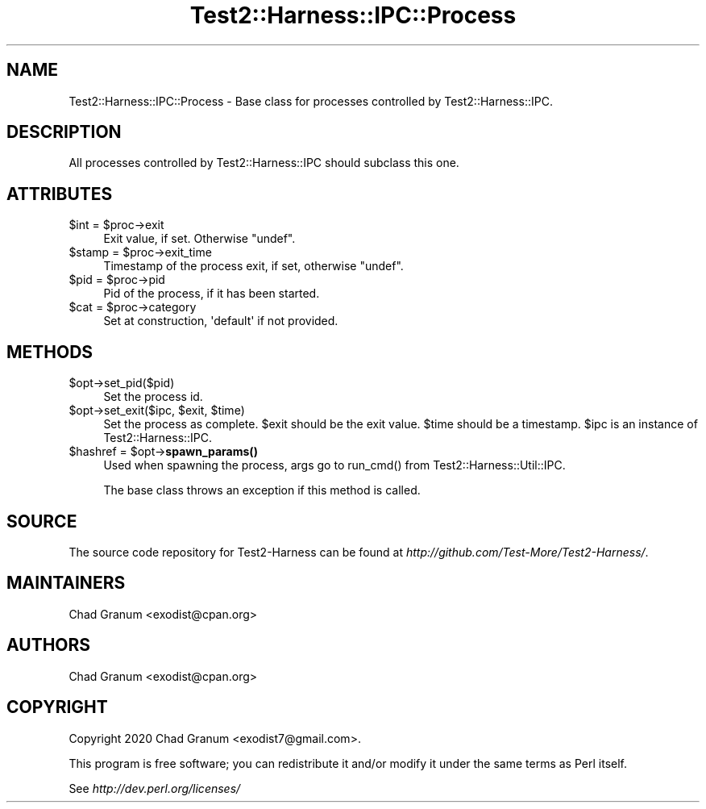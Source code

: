 .\" -*- mode: troff; coding: utf-8 -*-
.\" Automatically generated by Pod::Man 5.01 (Pod::Simple 3.43)
.\"
.\" Standard preamble:
.\" ========================================================================
.de Sp \" Vertical space (when we can't use .PP)
.if t .sp .5v
.if n .sp
..
.de Vb \" Begin verbatim text
.ft CW
.nf
.ne \\$1
..
.de Ve \" End verbatim text
.ft R
.fi
..
.\" \*(C` and \*(C' are quotes in nroff, nothing in troff, for use with C<>.
.ie n \{\
.    ds C` ""
.    ds C' ""
'br\}
.el\{\
.    ds C`
.    ds C'
'br\}
.\"
.\" Escape single quotes in literal strings from groff's Unicode transform.
.ie \n(.g .ds Aq \(aq
.el       .ds Aq '
.\"
.\" If the F register is >0, we'll generate index entries on stderr for
.\" titles (.TH), headers (.SH), subsections (.SS), items (.Ip), and index
.\" entries marked with X<> in POD.  Of course, you'll have to process the
.\" output yourself in some meaningful fashion.
.\"
.\" Avoid warning from groff about undefined register 'F'.
.de IX
..
.nr rF 0
.if \n(.g .if rF .nr rF 1
.if (\n(rF:(\n(.g==0)) \{\
.    if \nF \{\
.        de IX
.        tm Index:\\$1\t\\n%\t"\\$2"
..
.        if !\nF==2 \{\
.            nr % 0
.            nr F 2
.        \}
.    \}
.\}
.rr rF
.\" ========================================================================
.\"
.IX Title "Test2::Harness::IPC::Process 3"
.TH Test2::Harness::IPC::Process 3 2023-10-03 "perl v5.38.0" "User Contributed Perl Documentation"
.\" For nroff, turn off justification.  Always turn off hyphenation; it makes
.\" way too many mistakes in technical documents.
.if n .ad l
.nh
.SH NAME
Test2::Harness::IPC::Process \- Base class for processes controlled by
Test2::Harness::IPC.
.SH DESCRIPTION
.IX Header "DESCRIPTION"
All processes controlled by Test2::Harness::IPC should subclass this one.
.SH ATTRIBUTES
.IX Header "ATTRIBUTES"
.ie n .IP "$int = $proc\->exit" 4
.el .IP "\f(CW$int\fR = \f(CW$proc\fR\->exit" 4
.IX Item "$int = $proc->exit"
Exit value, if set. Otherwise \f(CW\*(C`undef\*(C'\fR.
.ie n .IP "$stamp = $proc\->exit_time" 4
.el .IP "\f(CW$stamp\fR = \f(CW$proc\fR\->exit_time" 4
.IX Item "$stamp = $proc->exit_time"
Timestamp of the process exit, if set, otherwise \f(CW\*(C`undef\*(C'\fR.
.ie n .IP "$pid = $proc\->pid" 4
.el .IP "\f(CW$pid\fR = \f(CW$proc\fR\->pid" 4
.IX Item "$pid = $proc->pid"
Pid of the process, if it has been started.
.ie n .IP "$cat = $proc\->category" 4
.el .IP "\f(CW$cat\fR = \f(CW$proc\fR\->category" 4
.IX Item "$cat = $proc->category"
Set at construction, \f(CW\*(Aqdefault\*(Aq\fR if not provided.
.SH METHODS
.IX Header "METHODS"
.ie n .IP $opt\->set_pid($pid) 4
.el .IP \f(CW$opt\fR\->set_pid($pid) 4
.IX Item "$opt->set_pid($pid)"
Set the process id.
.ie n .IP "$opt\->set_exit($ipc, $exit, $time)" 4
.el .IP "\f(CW$opt\fR\->set_exit($ipc, \f(CW$exit\fR, \f(CW$time\fR)" 4
.IX Item "$opt->set_exit($ipc, $exit, $time)"
Set the process as complete. \f(CW$exit\fR should be the exit value. \f(CW$time\fR should be a
timestamp. \f(CW$ipc\fR is an instance of Test2::Harness::IPC.
.ie n .IP "$hashref = $opt\->\fBspawn_params()\fR" 4
.el .IP "\f(CW$hashref\fR = \f(CW$opt\fR\->\fBspawn_params()\fR" 4
.IX Item "$hashref = $opt->spawn_params()"
Used when spawning the process, args go to \f(CWrun_cmd()\fR from
Test2::Harness::Util::IPC.
.Sp
The base class throws an exception if this method is called.
.SH SOURCE
.IX Header "SOURCE"
The source code repository for Test2\-Harness can be found at
\&\fIhttp://github.com/Test\-More/Test2\-Harness/\fR.
.SH MAINTAINERS
.IX Header "MAINTAINERS"
.IP "Chad Granum <exodist@cpan.org>" 4
.IX Item "Chad Granum <exodist@cpan.org>"
.SH AUTHORS
.IX Header "AUTHORS"
.PD 0
.IP "Chad Granum <exodist@cpan.org>" 4
.IX Item "Chad Granum <exodist@cpan.org>"
.PD
.SH COPYRIGHT
.IX Header "COPYRIGHT"
Copyright 2020 Chad Granum <exodist7@gmail.com>.
.PP
This program is free software; you can redistribute it and/or
modify it under the same terms as Perl itself.
.PP
See \fIhttp://dev.perl.org/licenses/\fR
